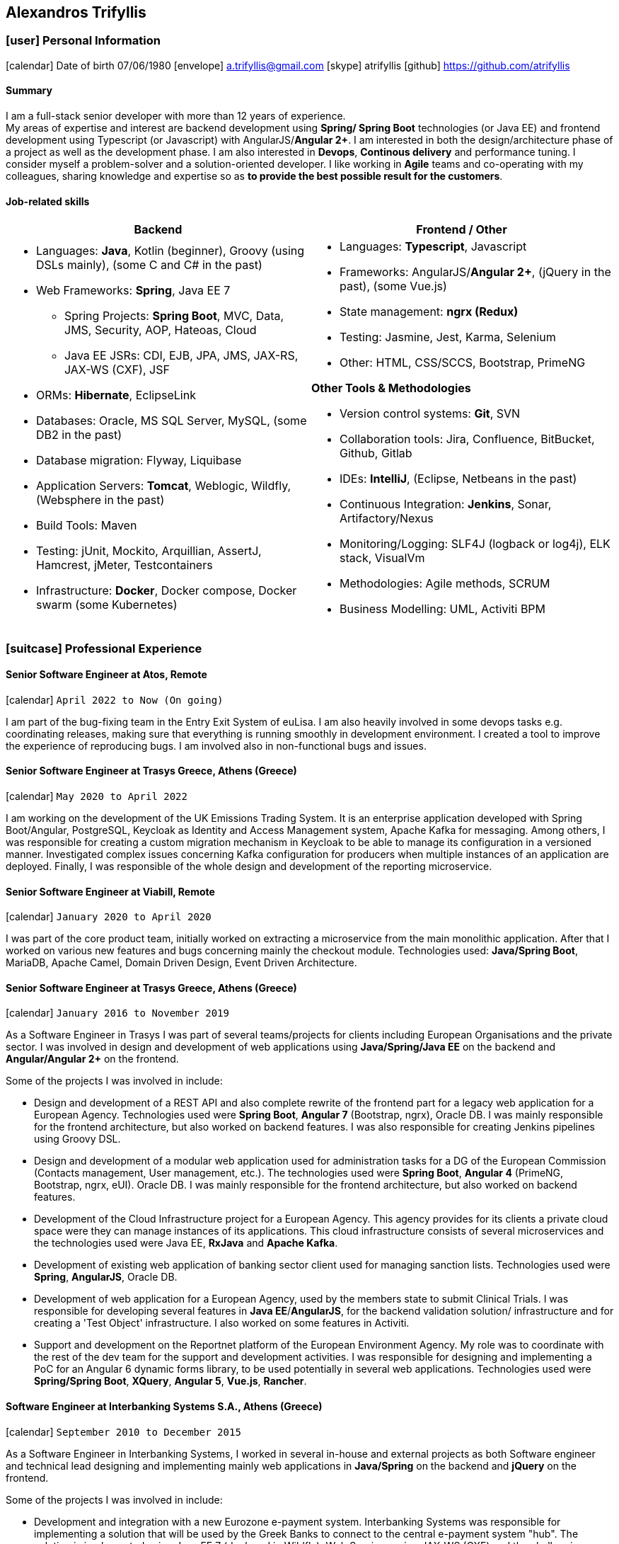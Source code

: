 :icons: font
== Alexandros Trifyllis

=== icon:user[] Personal Information

icon:calendar[] Date of birth 07/06/1980
icon:envelope[] a.trifyllis@gmail.com
icon:skype[] atrifyllis
icon:github[] https://github.com/atrifyllis +

==== Summary

I am a full-stack senior developer with more than 12 years of experience. +
My areas of expertise and interest are backend development using *Spring/ Spring Boot* technologies (or Java EE) and
frontend development using Typescript (or Javascript) with AngularJS/*Angular 2+*. I am interested in both the design/architecture
phase of a project as well as the development phase. I am also interested in *Devops*, *Continous delivery* and performance tuning.
I consider myself a problem-solver and a solution-oriented developer. I like working in *Agile* teams and co-operating with my colleagues,
sharing knowledge and expertise so as *to provide the best possible result for the customers*.

==== Job-related skills

[#jobs]
[options="header"]
|===
| Backend | Frontend / Other
a|
    * Languages: *Java*, Kotlin (beginner), Groovy (using DSLs mainly), (some C and C# in the past)
    * Web Frameworks: *Spring*, Java EE 7
    ** Spring Projects: *Spring Boot*, MVC, Data, JMS, Security, AOP, Hateoas, Cloud
    ** Java EE JSRs: CDI, EJB, JPA, JMS, JAX-RS, JAX-WS (CXF), JSF
    * ORMs: *Hibernate*, EclipseLink
    * Databases: Oracle, MS SQL Server, MySQL, (some DB2 in the past)
    * Database migration: Flyway, Liquibase
    * Application Servers: *Tomcat*, Weblogic, Wildfly, (Websphere in the past)
    * Build Tools: Maven
    * Testing: jUnit, Mockito, Arquillian, AssertJ, Hamcrest, jMeter, Testcontainers
    * Infrastructure: *Docker*, Docker compose, Docker swarm (some Kubernetes)

a|
    * Languages: *Typescript*, Javascript
    * Frameworks: AngularJS/*Angular 2+*, (jQuery in the past), (some Vue.js)
    * State management: *ngrx (Redux)*
    * Testing: Jasmine, Jest, Karma, Selenium
    * Other: HTML, CSS/SCCS, Bootstrap, PrimeNG

*Other Tools & Methodologies*

    * Version control systems: *Git*, SVN
    * Collaboration tools: Jira, Confluence, BitBucket, Github, Gitlab
    * IDEs: *IntelliJ*, (Eclipse, Netbeans in the past)
    * Continuous Integration: *Jenkins*, Sonar, Artifactory/Nexus
    * Monitoring/Logging: SLF4J (logback or log4j), ELK stack, VisualVm
    * Methodologies: Agile methods, SCRUM
    * Business Modelling: UML, Activiti BPM

|===

<<<
=== icon:suitcase[] Professional Experience

==== Senior Software Engineer at Atos, Remote

icon:calendar[] `April 2022 to Now (On going)`

I am part of the bug-fixing team in the Entry Exit System of euLisa. I am also heavily involved in some devops tasks e.g. coordinating releases, making sure that everything is running smoothly in development environment. I created a tool to improve the experience of reproducing bugs. I am involved also in non-functional bugs and issues.

==== Senior Software Engineer at Trasys Greece, Athens (Greece)

icon:calendar[] `May 2020 to April 2022`

I am working on the development of the UK Emissions Trading System. It is an enterprise application developed with Spring Boot/Angular,
PostgreSQL, Keycloak as Identity and Access Management system, Apache Kafka for messaging. Among others, I was responsible
for creating a custom migration mechanism in Keycloak to be able to manage its configuration in a versioned manner.
Investigated complex issues concerning Kafka configuration for producers when multiple instances of an application are deployed.
Finally, I was responsible of the whole design and development of the reporting microservice.

==== Senior Software Engineer at Viabill, Remote

icon:calendar[] `January 2020 to April 2020`

I was part of the core product team, initially worked on extracting a microservice from the main monolithic application.
After that I worked on various new features and bugs concerning mainly the checkout module. Technologies used:
*Java/Spring Boot*, MariaDB, Apache Camel, Domain Driven Design, Event Driven Architecture.

==== Senior Software Engineer at Trasys Greece, Athens (Greece)

icon:calendar[] `January 2016 to November 2019`

As a Software Engineer in Trasys  I was part of several teams/projects for clients including European Organisations
and the private sector. I was involved in design and development of web applications using *Java/Spring/Java EE*
on the backend and *Angular/Angular 2+* on the frontend.

Some of the projects I was involved in include:

* Design and development of a REST API and also complete rewrite of the frontend part for a legacy web application
for a European Agency.
Technologies used were *Spring Boot*, *Angular 7* (Bootstrap, ngrx), Oracle DB. I was mainly responsible for the frontend
architecture, but also worked on backend features. I was also responsible for creating Jenkins pipelines using Groovy
DSL.
* Design and development of a modular web application used for administration tasks for a DG of the European Commission
(Contacts management, User management, etc.). The technologies used were *Spring Boot*, *Angular 4* (PrimeNG, Bootstrap,
ngrx, eUI). Oracle DB.
I was mainly responsible for the frontend architecture, but also worked on backend features.
* Development of the Cloud Infrastructure project for a European Agency. This agency provides for its clients a private
cloud space were they can manage instances of its applications. This cloud infrastructure consists of several
microservices and the technologies used were Java EE, *RxJava* and *Apache Kafka*.
* Development of existing web application of banking sector client used for managing sanction lists.
Technologies used were *Spring*, *AngularJS*, Oracle DB.
* Development of web application for a European Agency, used by the members state to submit Clinical Trials.
I was responsible for developing several features in *Java EE*/*AngularJS*, for the backend validation solution/
infrastructure and for creating a 'Test Object' infrastructure. I also worked on some features in Activiti.
* Support and development on the Reportnet platform of the European Environment Agency. My role was to coordinate with
the rest of the dev team for the support and development activities. I was responsible for designing and implementing
a PoC for an Angular 6 dynamic forms library, to be used potentially in several web applications.
Technologies used were *Spring/Spring Boot*, *XQuery*, *Angular 5*, *Vue.js*, *Rancher*.


==== Software Engineer at Interbanking Systems S.A., Athens (Greece)

icon:calendar[] `September 2010 to December 2015`

As a Software Engineer in Interbanking Systems, I worked in several in-house and external projects as both Software
engineer and technical lead designing and implementing mainly web applications in *Java/Spring* on the backend and
*jQuery* on the frontend.

Some of the projects I was involved in include:

* Development and integration with a new Eurozone e-payment system. Interbanking Systems was responsible for
implementing a solution that will be used by the Greek Banks to connect to the central e-payment system "hub".
The solution is implemented using Java EE 7 (deployed in Wildfly), Web Services using JAX-WS (CXF) and the challenging
 requirement was the integration with advanced security mechanisms (WS-Security, WS-SecurityPolicy, WS-Addressing etc.).
The database used is MS SQL Server.
* Technical management and development of web application (e-Payments) for the General Secretariat for Information
Systems (Spring Web Application). Solved critical issues with Weblogic integration. Implemented Taxisnet integration,
web services and adapter for connecting to Interbanking Services Online Payment System.
* Developed internal backend services using C.
* Responsible for setting up the continuous delivery infrastructure for the companies application Sector (*Jenkins/
Artifactory/Sonar*).

==== Software Engineer at Byte S.A., Athens (Greece)

icon:calendar[] `October 2007 to June 2010`

As as Software engineer in Byte, I worked in several projects for our clients mostly doing full-stack development using
Java/J2EE* in backend and jQuery/Javascript in frontend.

Some of the projects I was involved in include:

* Design, development and support of web application "Life Quotation" for a large insurance company. The application's
purpose is the creation of insurance offers about Life, Health and Pension. Development in *J2EE* (single-page
application), communication with Web Services of the insurance company. Other technologies: *Servlets*, *JSP*, *jQuery*,
*JiBX*, *Websphere*.
* Design, development and support of web application about the monitoring of a warehouse's production process (packaging
– transporting of mobile phone products). Development in Java EE (Ajax enabled application). *MS SQL* backend. Other
technologies: *Servlets*, *JSP*, *Javascript*, *Tomcat*.


==== Software Engineer at Lambrakis press S. A., Athens (Greece)

icon:calendar[] `January 2005 to July 2005`

Developed the Customer Management Application for the Archive Department. Technology used was *C#*.

<<<

=== icon:graduation-cap[] Education and Training

==== Academic Background

===== icon:university[] Oxford university, United Kingdom +
icon:calendar[] `10/2005 - 10/2006` +
Title: Master of Science in Computer Science +
Level: Master Degree

===== icon:university[] School of Engineering, University of Patras, Greece +
icon:calendar[] `09/1998 - 09/2004` +
Title: Diploma in Computer Engineering and Informatics +
Level: Bachelor + Master (5-years studies)

===== icon:university[] European School of Brussels, Belgium +
icon:calendar[] `01/1988 - 07/1998` +
Title: European Baccalaureate Certificate +
Level: Secondary school

==== icon:certificate[] Certifications/Training

[options="header"]
|===
| Title | Date | Type | Institute
|Machine Learning|29/10/2018|Certification|Stanford University, Coursera
h|Oracle Java SE 8 Programmer I|02/06/2017|Certification|Oracle
|===

==== Languages

[cols="6*",options="header"]
|===

| 2+| UNDERSTANDING 2+| SPEAKING | WRITING

h| h| Listening h| Reading h| Spoken interaction h| Spoken production	h|

|Greek 5+|Native
|English |C1 |C1 |C1 |C1 |C1
|French |C1 |C1 |C1 |C1 |C1
|German |A1 |A1 |A1 |A1 |A1

|===

NOTE: Levels: A1/A2: Basic user - B1/B2: Independent user - C1/C2: Proficient user
Common European Framework of Reference for Languages



